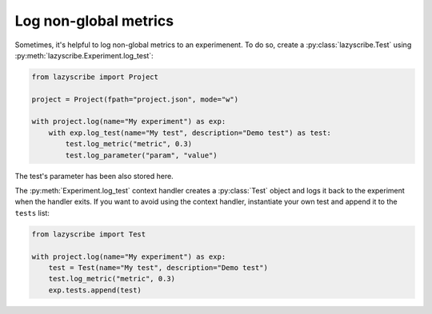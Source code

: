 Log non-global metrics
======================

Sometimes, it's helpful to log non-global metrics to an experimenent. To do so, create a
:py:class:`lazyscribe.Test` using :py:meth:`lazyscribe.Experiment.log_test`:

.. code-block:: python

    from lazyscribe import Project

    project = Project(fpath="project.json", mode="w")

    with project.log(name="My experiment") as exp:
        with exp.log_test(name="My test", description="Demo test") as test:
            test.log_metric("metric", 0.3)
            test.log_parameter("param", "value")

The test's parameter has been also stored here.

The :py:meth:`Experiment.log_test` context handler creates a :py:class:`Test` object and
logs it back to the experiment when the handler exits. If you want to avoid using the context
handler, instantiate your own test and append it to the ``tests`` list:

.. code-block:: python

    from lazyscribe import Test

    with project.log(name="My experiment") as exp:
        test = Test(name="My test", description="Demo test")
        test.log_metric("metric", 0.3)
        exp.tests.append(test)
